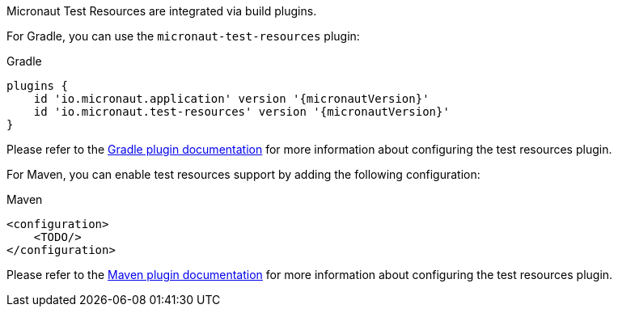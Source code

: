 Micronaut Test Resources are integrated via build plugins.

For Gradle, you can use the `micronaut-test-resources` plugin:

.Gradle
[source,groovy,subs="verbatim,attributes"]
----
plugins {
    id 'io.micronaut.application' version '{micronautVersion}'
    id 'io.micronaut.test-resources' version '{micronautVersion}'
}
----

Please refer to the https://micronaut-projects.github.io/micronaut-gradle-plugin/latest/[Gradle plugin documentation] for more information about configuring the test resources plugin.

For Maven, you can enable test resources support by adding the following configuration:

.Maven
[source,xml,subs="verbatim,attributes"]
----
<configuration>
    <TODO/>
</configuration>
----

Please refer to the https://micronaut-projects.github.io/micronaut-maven-plugin/latest/[Maven plugin documentation] for more information about configuring the test resources plugin.
